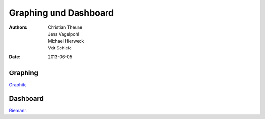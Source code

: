 Graphing und Dashboard
======================

:Authors: - Christian Theune
          - Jens Vagelpohl
          - Michael Hierweck
          - Veit Schiele
:Date: 2013-06-05

Graphing
--------

`Graphite <http://graphite.wikidot.com/>`_

Dashboard
---------

`Riemann <http://riemann.io/>`_

